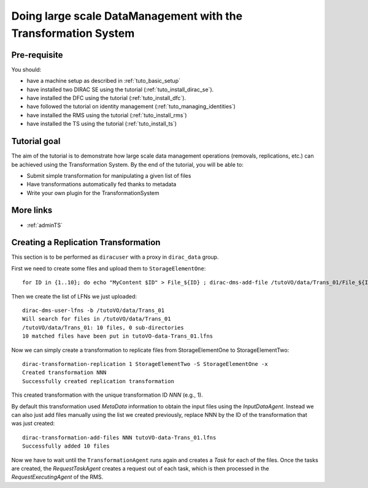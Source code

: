 ===============================================================
Doing large scale DataManagement with the Transformation System
===============================================================

Pre-requisite
=============

You should:

* have a machine setup as described in :ref:`tuto_basic_setup`
* have installed two DIRAC SE using the tutorial (:ref:`tuto_install_dirac_se`).
* have installed the DFC using the tutorial (:ref:`tuto_install_dfc`).
* have followed the tutorial on identity management (:ref:`tuto_managing_identities`)
* have installed the RMS using the tutorial (:ref:`tuto_install_rms`)
* have installed the TS using the tutorial (:ref:`tuto_install_ts`)


Tutorial goal
=============

The aim of the tutorial is to demonstrate how large scale data management operations (removals, replications, etc.) can be achieved using the Transformation System.
By the end of the tutorial, you will be able to:

* Submit simple transformation for manipulating a given list of files
* Have transformations automatically fed thanks to metadata
* Write your own plugin for the TransformationSystem


More links
==========

* :ref:`adminTS`


Creating a Replication Transformation
=====================================

This section is to be performed as ``diracuser`` with a proxy in ``dirac_data`` group.

First we need to create some files and upload them to ``StorageElementOne``::

  for ID in {1..10}; do echo "MyContent $ID" > File_${ID} ; dirac-dms-add-file /tutoVO/data/Trans_01/File_${ID} File_${ID} StorageElementOne ; done

Then we create the list of LFNs we just uploaded::

  dirac-dms-user-lfns -b /tutoVO/data/Trans_01
  Will search for files in /tutoVO/data/Trans_01
  /tutoVO/data/Trans_01: 10 files, 0 sub-directories
  10 matched files have been put in tutoVO-data-Trans_01.lfns

Now we can simply create a transformation to replicate files from StorageElementOne to StorageElementTwo::

  dirac-transformation-replication 1 StorageElementTwo -S StorageElementOne -x
  Created transformation NNN
  Successfully created replication transformation

This created transformation with the unique transformation ID *NNN* (e.g., 1).

By default this transformation used *MetaData* information to obtain the input files using the *InputDataAgent*. Instead
we can also just add files manually using the list we created previously, replace NNN by the ID of the transformation
that was just created::

  dirac-transformation-add-files NNN tutoVO-data-Trans_01.lfns
  Successfully added 10 files


Now we have to wait until the ``TransformationAgent`` runs again and creates a *Task* for each of the files. Once the
tasks are created, the *RequestTaskAgent* creates a request out of each task, which is then processed in the
*RequestExecutingAgent* of the RMS.
